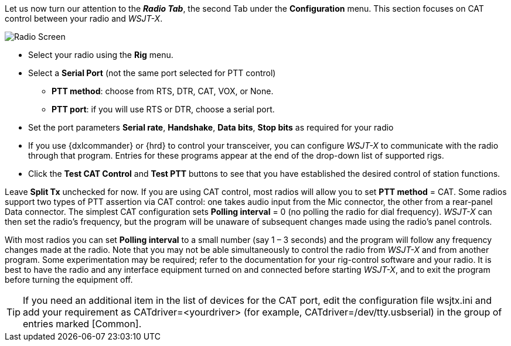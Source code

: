 // Status=review
Let us now turn our attention to the *_Radio Tab_*, the second Tab under the *Configuration* menu. This section focuses on CAT control between your radio and _WSJT-X_.
[[FIG_CONFIG_RADIO]]
image::images/r4148-cat-ui.png[align="center",alt="Radio Screen"]

- Select your radio using the *Rig* menu.
- Select a *Serial Port* (not the same port selected for PTT control)

* *PTT method*: choose from RTS, DTR, CAT, VOX, or None.
* *PTT port*: if you will use RTS or DTR, choose a serial port.

- Set the port parameters *Serial rate*, *Handshake*, *Data bits*, 
*Stop bits* as required for your radio
- If you use {dxlcommander} or {hrd} to control your transceiver, you
can configure _WSJT-X_ to communicate with the radio through that
program.  Entries for these programs appear at the end of the
drop-down list of supported rigs.
- Click the *Test CAT Control* and *Test PTT* buttons to see that you
have established the desired control of station functions.  

Leave *Split Tx* unchecked for now. If you are using CAT control, most
radios will allow you to set *PTT method* = CAT.  Some radios support
two types of PTT assertion via CAT control: one takes audio input from
the Mic connector, the other from a rear-panel Data connector.  The
simplest CAT configuration sets *Polling interval* = 0 (no polling the
radio for dial frequency).  _WSJT-X_ can then set the radio’s
frequency, but the program will be unaware of subsequent changes made
using the radio’s panel controls.

With most radios you can set *Polling interval* to a small number (say
1 – 3 seconds) and the program will follow any frequency changes made at the
radio.  Note that you may not be able simultaneously to control the
radio from _WSJT-X_ and from another program.  Some experimentation
may be required; refer to the documentation for your rig-control
software and your radio.  It is best to have the radio and any
interface equipment turned on and connected before starting _WSJT-X_,
and to exit the program before turning the equipment off.

TIP: If you need an additional item in the list of devices for the
CAT port, edit the configuration file +wsjtx.ini+ and add your
requirement as +CATdriver=<yourdriver>+ (for example, 
+CATdriver=/dev/tty.usbserial+) in the group of entries marked
+[Common]+.
